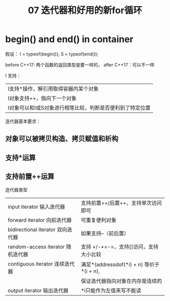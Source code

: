 :PROPERTIES:
:ID:       60FDE1ED-A2E7-49C0-B28E-F583F9EC6958
:END:
#+title: 07 迭代器和好用的新for循环


* begin() and end() in container

假设：
I = typeof(begin());
S = typeof(end());

before C++17: 两个函数的返回类型是要一样的，
after C++17：可以不一样

I 支持：
|-----------------------------------------------------------|
| I支持*操作，解引用取得容器内某个对象                      |
| I对象支持++，指向下一个对象                               |
| I对象可以和I或S对象进行相等比较，判断是否便利到了特定位置 |
|-----------------------------------------------------------|

迭代器基本要求：
** 对象可以被拷贝构造、拷贝赋值和析构
** 支持*运算
** 支持前置++运算

迭代器类型
| input iterator 输入迭代器         | 支持前置++/后置++，支持单次访问即可        |
| forward iterator 向前迭代器       | 可重复便利对象                             |
| bidirectional iterator 双向迭代器 | 如果支持--（前后置）                       |
| random-access iterator 随机迭代器 | 支持 +/-/+=/-=，支持[]访问，支持大小比较   |
| contiguous iterator 连续迭代器    | 满足*(addressdof(*i) + n) 等价于 *(i + n), |
|                                   | 保证迭代器指向对象在内存是连续的           |
| output iterator 输出迭代器        | *i只能作为左值来写不能读                   |


#+DOWNLOADED: screenshot @ 2022-04-16 18:49:13
[[file:images/20220416-184913_screenshot.png]]
